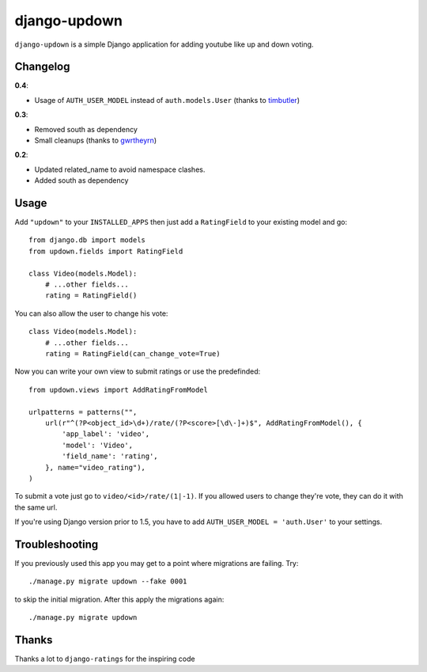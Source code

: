 =============
django-updown
=============

.. image:: https://secure.travis-ci.org/weluse/django-updown.png?branch=master
    :alt: Travis CI build status
    :target: http://travis-ci.org/weluse/django-updown

``django-updown`` is a simple Django application for adding youtube like up and down voting.

---------
Changelog
---------

**0.4**:

- Usage of ``AUTH_USER_MODEL`` instead of ``auth.models.User``
  (thanks to `timbutler <https://github.com/timbutler>`_)

**0.3**:

- Removed south as dependency
- Small cleanups (thanks to `gwrtheyrn <https://github.com/gwrtheyrn>`_)

**0.2**:

- Updated related_name to avoid namespace clashes.
- Added south as dependency

-----
Usage
-----
Add ``"updown"`` to your ``INSTALLED_APPS`` then just add a ``RatingField`` to
your existing model and go::

    from django.db import models
    from updown.fields import RatingField

    class Video(models.Model):
        # ...other fields...
        rating = RatingField()

You can also allow the user to change his vote::

    class Video(models.Model):
        # ...other fields...
        rating = RatingField(can_change_vote=True)

Now you can write your own view to submit ratings or use the predefinded::

    from updown.views import AddRatingFromModel

    urlpatterns = patterns("",
        url(r"^(?P<object_id>\d+)/rate/(?P<score>[\d\-]+)$", AddRatingFromModel(), {
            'app_label': 'video',
            'model': 'Video',
            'field_name': 'rating',
        }, name="video_rating"),
    )

To submit a vote just go to ``video/<id>/rate/(1|-1)``. If you allowed users to
change they're vote, they can do it with the same url.

If you're using Django version prior to 1.5, you have to add
``AUTH_USER_MODEL = 'auth.User'`` to your settings.

----------------
Troubleshooting
----------------
If you previously used this app you may get to a point where migrations are
failing.
Try::

    ./manage.py migrate updown --fake 0001

to skip the initial migration. After this apply the migrations again::

    ./manage.py migrate updown

------
Thanks
------
Thanks a lot to ``django-ratings`` for the inspiring code
